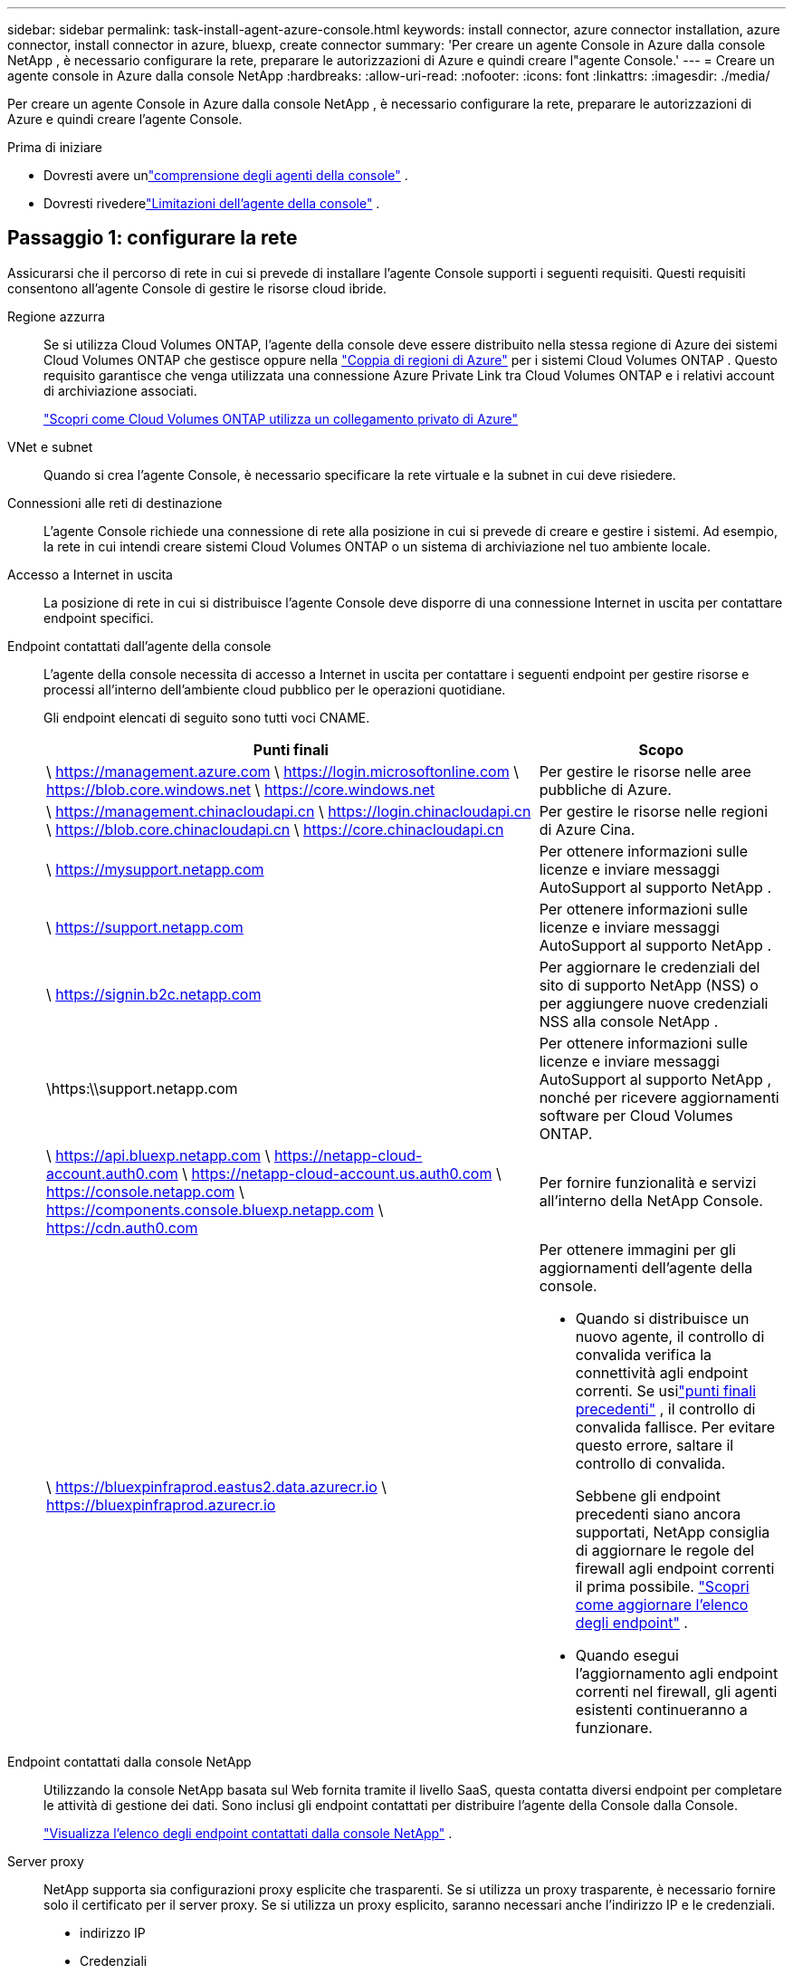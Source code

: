 ---
sidebar: sidebar 
permalink: task-install-agent-azure-console.html 
keywords: install connector, azure connector installation, azure connector, install connector in azure, bluexp, create connector 
summary: 'Per creare un agente Console in Azure dalla console NetApp , è necessario configurare la rete, preparare le autorizzazioni di Azure e quindi creare l"agente Console.' 
---
= Creare un agente console in Azure dalla console NetApp
:hardbreaks:
:allow-uri-read: 
:nofooter: 
:icons: font
:linkattrs: 
:imagesdir: ./media/


[role="lead"]
Per creare un agente Console in Azure dalla console NetApp , è necessario configurare la rete, preparare le autorizzazioni di Azure e quindi creare l'agente Console.

.Prima di iniziare
* Dovresti avere unlink:concept-agents.html["comprensione degli agenti della console"] .
* Dovresti rivederelink:reference-limitations.html["Limitazioni dell'agente della console"] .




== Passaggio 1: configurare la rete

Assicurarsi che il percorso di rete in cui si prevede di installare l'agente Console supporti i seguenti requisiti.  Questi requisiti consentono all'agente Console di gestire le risorse cloud ibride.

Regione azzurra:: Se si utilizza Cloud Volumes ONTAP, l'agente della console deve essere distribuito nella stessa regione di Azure dei sistemi Cloud Volumes ONTAP che gestisce oppure nella https://docs.microsoft.com/en-us/azure/availability-zones/cross-region-replication-azure#azure-cross-region-replication-pairings-for-all-geographies["Coppia di regioni di Azure"^] per i sistemi Cloud Volumes ONTAP .  Questo requisito garantisce che venga utilizzata una connessione Azure Private Link tra Cloud Volumes ONTAP e i relativi account di archiviazione associati.
+
--
https://docs.netapp.com/us-en/storage-management-cloud-volumes-ontap/task-enabling-private-link.html["Scopri come Cloud Volumes ONTAP utilizza un collegamento privato di Azure"^]

--


VNet e subnet:: Quando si crea l'agente Console, è necessario specificare la rete virtuale e la subnet in cui deve risiedere.


Connessioni alle reti di destinazione:: L'agente Console richiede una connessione di rete alla posizione in cui si prevede di creare e gestire i sistemi.  Ad esempio, la rete in cui intendi creare sistemi Cloud Volumes ONTAP o un sistema di archiviazione nel tuo ambiente locale.


Accesso a Internet in uscita:: La posizione di rete in cui si distribuisce l'agente Console deve disporre di una connessione Internet in uscita per contattare endpoint specifici.


Endpoint contattati dall'agente della console:: L'agente della console necessita di accesso a Internet in uscita per contattare i seguenti endpoint per gestire risorse e processi all'interno dell'ambiente cloud pubblico per le operazioni quotidiane.
+
--
Gli endpoint elencati di seguito sono tutti voci CNAME.

[cols="2a,1a"]
|===
| Punti finali | Scopo 


 a| 
\ https://management.azure.com \ https://login.microsoftonline.com \ https://blob.core.windows.net \ https://core.windows.net
 a| 
Per gestire le risorse nelle aree pubbliche di Azure.



 a| 
\ https://management.chinacloudapi.cn \ https://login.chinacloudapi.cn \ https://blob.core.chinacloudapi.cn \ https://core.chinacloudapi.cn
 a| 
Per gestire le risorse nelle regioni di Azure Cina.



 a| 
\ https://mysupport.netapp.com
 a| 
Per ottenere informazioni sulle licenze e inviare messaggi AutoSupport al supporto NetApp .



 a| 
\ https://support.netapp.com
 a| 
Per ottenere informazioni sulle licenze e inviare messaggi AutoSupport al supporto NetApp .



 a| 
\ https://signin.b2c.netapp.com
 a| 
Per aggiornare le credenziali del sito di supporto NetApp (NSS) o per aggiungere nuove credenziali NSS alla console NetApp .



 a| 
\https:\\support.netapp.com
 a| 
Per ottenere informazioni sulle licenze e inviare messaggi AutoSupport al supporto NetApp , nonché per ricevere aggiornamenti software per Cloud Volumes ONTAP.



 a| 
\ https://api.bluexp.netapp.com \ https://netapp-cloud-account.auth0.com \ https://netapp-cloud-account.us.auth0.com \ https://console.netapp.com \ https://components.console.bluexp.netapp.com \ https://cdn.auth0.com
 a| 
Per fornire funzionalità e servizi all'interno della NetApp Console.



 a| 
\ https://bluexpinfraprod.eastus2.data.azurecr.io \ https://bluexpinfraprod.azurecr.io
 a| 
Per ottenere immagini per gli aggiornamenti dell'agente della console.

* Quando si distribuisce un nuovo agente, il controllo di convalida verifica la connettività agli endpoint correnti.  Se usilink:link:reference-networking-saas-console-previous.html["punti finali precedenti"] , il controllo di convalida fallisce.  Per evitare questo errore, saltare il controllo di convalida.
+
Sebbene gli endpoint precedenti siano ancora supportati, NetApp consiglia di aggiornare le regole del firewall agli endpoint correnti il ​​prima possibile. link:reference-networking-saas-console-previous.html#update-endpoint-list["Scopri come aggiornare l'elenco degli endpoint"] .

* Quando esegui l'aggiornamento agli endpoint correnti nel firewall, gli agenti esistenti continueranno a funzionare.


|===
--


Endpoint contattati dalla console NetApp:: Utilizzando la console NetApp basata sul Web fornita tramite il livello SaaS, questa contatta diversi endpoint per completare le attività di gestione dei dati.  Sono inclusi gli endpoint contattati per distribuire l'agente della Console dalla Console.
+
--
link:reference-networking-saas-console.html["Visualizza l'elenco degli endpoint contattati dalla console NetApp"] .

--


Server proxy:: NetApp supporta sia configurazioni proxy esplicite che trasparenti.  Se si utilizza un proxy trasparente, è necessario fornire solo il certificato per il server proxy.  Se si utilizza un proxy esplicito, saranno necessari anche l'indirizzo IP e le credenziali.
+
--
* indirizzo IP
* Credenziali
* Certificato HTTPS


--


porti:: Non c'è traffico in entrata verso l'agente della console, a meno che non venga avviato dall'utente o utilizzato come proxy per inviare messaggi AutoSupport da Cloud Volumes ONTAP al supporto NetApp .
+
--
* HTTP (80) e HTTPS (443) forniscono l'accesso all'interfaccia utente locale, che utilizzerai in rare circostanze.
* SSH (22) è necessario solo se è necessario connettersi all'host per la risoluzione dei problemi.
* Le connessioni in entrata sulla porta 3128 sono necessarie se si distribuiscono sistemi Cloud Volumes ONTAP in una subnet in cui non è disponibile una connessione Internet in uscita.
+
Se i sistemi Cloud Volumes ONTAP non dispongono di una connessione Internet in uscita per inviare messaggi AutoSupport , la Console configura automaticamente tali sistemi per utilizzare un server proxy incluso nell'agente della Console.  L'unico requisito è assicurarsi che il gruppo di sicurezza dell'agente Console consenta connessioni in entrata sulla porta 3128.  Sarà necessario aprire questa porta dopo aver distribuito l'agente Console.



--


Abilita NTP:: Se si prevede di utilizzare NetApp Data Classification per analizzare le origini dati aziendali, è necessario abilitare un servizio Network Time Protocol (NTP) sia sull'agente della console sia sul sistema NetApp Data Classification, in modo che l'ora sia sincronizzata tra i sistemi. https://docs.netapp.com/us-en/data-services-data-classification/concept-cloud-compliance.html["Scopri di più sulla classificazione dei dati NetApp"^]
+
--
Dopo aver creato l'agente Console, è necessario implementare questo requisito di rete.

--




== Passaggio 2: creare un criterio di distribuzione dell'agente della console (ruolo personalizzato)

È necessario creare un ruolo personalizzato che disponga delle autorizzazioni per distribuire l'agente Console in Azure.

Crea un ruolo personalizzato di Azure che puoi assegnare al tuo account Azure o a un'entità servizio Microsoft Entra.  La console esegue l'autenticazione con Azure e utilizza queste autorizzazioni per creare l'istanza dell'agente della console per tuo conto.

La console distribuisce la macchina virtuale dell'agente console in Azure, abilita un https://docs.microsoft.com/en-us/azure/active-directory/managed-identities-azure-resources/overview["identità gestita assegnata dal sistema"^] , crea il ruolo richiesto e lo assegna alla VM. link:reference-permissions-azure.html["Esaminare come la Console utilizza le autorizzazioni"] .

Tieni presente che puoi creare un ruolo personalizzato di Azure tramite il portale di Azure, Azure PowerShell, Azure CLI o REST API.  I passaggi seguenti mostrano come creare il ruolo utilizzando l'interfaccia della riga di comando di Azure.  Se preferisci utilizzare un metodo diverso, fai riferimento a https://learn.microsoft.com/en-us/azure/role-based-access-control/custom-roles#steps-to-create-a-custom-role["Documentazione di Azure"^]

.Passi
. Copiare le autorizzazioni richieste per un nuovo ruolo personalizzato in Azure e salvarle in un file JSON.
+

NOTE: Questo ruolo personalizzato contiene solo le autorizzazioni necessarie per avviare la macchina virtuale dell'agente della console in Azure dalla console.  Non utilizzare questa politica per altre situazioni.  Quando la Console crea l'agente Console, applica un nuovo set di autorizzazioni alla VM dell'agente Console che consente all'agente Console di gestire le risorse di Azure.

+
[source, json]
----
{
    "Name": "Azure SetupAsService",
    "Actions": [
        "Microsoft.Compute/disks/delete",
        "Microsoft.Compute/disks/read",
        "Microsoft.Compute/disks/write",
        "Microsoft.Compute/locations/operations/read",
        "Microsoft.Compute/operations/read",
        "Microsoft.Compute/virtualMachines/instanceView/read",
        "Microsoft.Compute/virtualMachines/read",
        "Microsoft.Compute/virtualMachines/write",
        "Microsoft.Compute/virtualMachines/delete",
        "Microsoft.Compute/virtualMachines/extensions/write",
        "Microsoft.Compute/virtualMachines/extensions/read",
        "Microsoft.Compute/availabilitySets/read",
        "Microsoft.Network/locations/operationResults/read",
        "Microsoft.Network/locations/operations/read",
        "Microsoft.Network/networkInterfaces/join/action",
        "Microsoft.Network/networkInterfaces/read",
        "Microsoft.Network/networkInterfaces/write",
        "Microsoft.Network/networkInterfaces/delete",
        "Microsoft.Network/networkSecurityGroups/join/action",
        "Microsoft.Network/networkSecurityGroups/read",
        "Microsoft.Network/networkSecurityGroups/write",
        "Microsoft.Network/virtualNetworks/checkIpAddressAvailability/read",
        "Microsoft.Network/virtualNetworks/read",
        "Microsoft.Network/virtualNetworks/subnets/join/action",
        "Microsoft.Network/virtualNetworks/subnets/read",
        "Microsoft.Network/virtualNetworks/subnets/virtualMachines/read",
        "Microsoft.Network/virtualNetworks/virtualMachines/read",
        "Microsoft.Network/publicIPAddresses/write",
        "Microsoft.Network/publicIPAddresses/read",
        "Microsoft.Network/publicIPAddresses/delete",
        "Microsoft.Network/networkSecurityGroups/securityRules/read",
        "Microsoft.Network/networkSecurityGroups/securityRules/write",
        "Microsoft.Network/networkSecurityGroups/securityRules/delete",
        "Microsoft.Network/publicIPAddresses/join/action",
        "Microsoft.Network/locations/virtualNetworkAvailableEndpointServices/read",
        "Microsoft.Network/networkInterfaces/ipConfigurations/read",
        "Microsoft.Resources/deployments/operations/read",
        "Microsoft.Resources/deployments/read",
        "Microsoft.Resources/deployments/delete",
        "Microsoft.Resources/deployments/cancel/action",
        "Microsoft.Resources/deployments/validate/action",
        "Microsoft.Resources/resources/read",
        "Microsoft.Resources/subscriptions/operationresults/read",
        "Microsoft.Resources/subscriptions/resourceGroups/delete",
        "Microsoft.Resources/subscriptions/resourceGroups/read",
        "Microsoft.Resources/subscriptions/resourcegroups/resources/read",
        "Microsoft.Resources/subscriptions/resourceGroups/write",
        "Microsoft.Authorization/roleDefinitions/write",
        "Microsoft.Authorization/roleAssignments/write",
        "Microsoft.MarketplaceOrdering/offertypes/publishers/offers/plans/agreements/read",
        "Microsoft.MarketplaceOrdering/offertypes/publishers/offers/plans/agreements/write",
        "Microsoft.Network/networkSecurityGroups/delete",
        "Microsoft.Storage/storageAccounts/delete",
        "Microsoft.Storage/storageAccounts/write",
        "Microsoft.Resources/deployments/write",
        "Microsoft.Resources/deployments/operationStatuses/read",
        "Microsoft.Authorization/roleAssignments/read"
    ],
    "NotActions": [],
    "AssignableScopes": [],
    "Description": "Azure SetupAsService",
    "IsCustom": "true"
}
----
. Modifica il JSON aggiungendo l'ID della tua sottoscrizione Azure all'ambito assegnabile.
+
*Esempio*

+
[source, json]
----
"AssignableScopes": [
"/subscriptions/d333af45-0d07-4154-943d-c25fbzzzzzzz"
],
----
. Utilizzare il file JSON per creare un ruolo personalizzato in Azure.
+
I passaggi seguenti descrivono come creare il ruolo utilizzando Bash in Azure Cloud Shell.

+
.. Inizio https://docs.microsoft.com/en-us/azure/cloud-shell/overview["Azure Cloud Shell"^] e scegli l'ambiente Bash.
.. Carica il file JSON.
+
image:screenshot_azure_shell_upload.png["Uno screenshot di Azure Cloud Shell in cui è possibile scegliere l'opzione per caricare un file."]

.. Immettere il seguente comando dell'interfaccia della riga di comando di Azure:
+
[source, azurecli]
----
az role definition create --role-definition Policy_for_Setup_As_Service_Azure.json
----


+
Ora hai un ruolo personalizzato denominato _Azure SetupAsService_.  Puoi applicare questo ruolo personalizzato al tuo account utente o a un'entità servizio.





== Passaggio 3: imposta l'autenticazione

Quando si crea l'agente della console dalla console, è necessario fornire un accesso che consenta alla console di autenticarsi con Azure e distribuire la macchina virtuale.  Hai due opzioni:

. Quando richiesto, Sign in con il tuo account Azure.  Questo account deve disporre di autorizzazioni Azure specifiche.  Questa è l'opzione predefinita.
. Fornire dettagli su un'entità servizio Microsoft Entra.  Anche questo servizio principale richiede autorizzazioni specifiche.


Seguire i passaggi per preparare uno di questi metodi di autenticazione da utilizzare con la Console.

[role="tabbed-block"]
====
.Account Azure
--
Assegnare il ruolo personalizzato all'utente che distribuirà l'agente della Console dalla Console.

.Passi
. Nel portale di Azure, aprire il servizio *Sottoscrizioni* e selezionare la sottoscrizione dell'utente.
. Fare clic su *Controllo accessi (IAM)*.
. Fare clic su *Aggiungi* > *Aggiungi assegnazione ruolo* e quindi aggiungere le autorizzazioni:
+
.. Selezionare il ruolo *Azure SetupAsService* e fare clic su *Avanti*.
+

NOTE: Azure SetupAsService è il nome predefinito fornito nei criteri di distribuzione dell'agente della console per Azure.  Se hai scelto un nome diverso per il ruolo, seleziona quel nome.

.. Mantieni selezionato *Utente, gruppo o entità servizio*.
.. Fai clic su *Seleziona membri*, scegli il tuo account utente e fai clic su *Seleziona*.
.. Fare clic su *Avanti*.
.. Fare clic su *Revisiona + assegna*.




--
.Principale del servizio
--
Invece di accedere con il tuo account Azure, puoi fornire alla Console le credenziali di un'entità servizio di Azure che dispone delle autorizzazioni necessarie.

Creare e configurare un'entità servizio in Microsoft Entra ID e ottenere le credenziali di Azure necessarie alla console.

.Creare un'applicazione Microsoft Entra per il controllo degli accessi basato sui ruoli
. Assicurati di disporre delle autorizzazioni in Azure per creare un'applicazione Active Directory e per assegnare l'applicazione a un ruolo.
+
Per i dettagli, fare riferimento a https://docs.microsoft.com/en-us/azure/active-directory/develop/howto-create-service-principal-portal#required-permissions/["Documentazione di Microsoft Azure: autorizzazioni richieste"^]

. Dal portale di Azure, aprire il servizio *Microsoft Entra ID*.
+
image:screenshot_azure_ad.png["Mostra il servizio Active Directory in Microsoft Azure."]

. Nel menu, seleziona *Registrazioni app*.
. Selezionare *Nuova registrazione*.
. Specificare i dettagli sull'applicazione:
+
** *Nome*: inserisci un nome per l'applicazione.
** *Tipo di account*: seleziona un tipo di account (qualsiasi funzionerà con la console NetApp ).
** *URI di reindirizzamento*: puoi lasciare vuoto questo campo.


. Seleziona *Registrati*.
+
Hai creato l'applicazione AD e il servizio principale.



.Assegna il ruolo personalizzato all'applicazione
. Dal portale di Azure, aprire il servizio *Sottoscrizioni*.
. Seleziona l'abbonamento.
. Fare clic su *Controllo accessi (IAM) > Aggiungi > Aggiungi assegnazione ruolo*.
. Nella scheda *Ruolo*, seleziona il ruolo *Operatore console* e fai clic su *Avanti*.
. Nella scheda *Membri*, completa i seguenti passaggi:
+
.. Mantieni selezionato *Utente, gruppo o entità servizio*.
.. Fare clic su *Seleziona membri*.
+
image:screenshot-azure-service-principal-role.png["Uno screenshot del portale di Azure che mostra la pagina Membri quando si aggiunge un ruolo a un'applicazione."]

.. Cerca il nome dell'applicazione.
+
Ecco un esempio:

+
image:screenshot_azure_service_principal_role.png["Uno screenshot del portale di Azure che mostra il modulo Aggiungi assegnazione ruolo nel portale di Azure."]

.. Selezionare l'applicazione e fare clic su *Seleziona*.
.. Fare clic su *Avanti*.


. Fare clic su *Revisiona + assegna*.
+
L'entità servizio ora dispone delle autorizzazioni di Azure necessarie per distribuire l'agente della console.

+
Se si desidera gestire risorse in più sottoscrizioni di Azure, è necessario associare l'entità servizio a ciascuna di tali sottoscrizioni.  Ad esempio, la Console consente di selezionare l'abbonamento che si desidera utilizzare durante la distribuzione Cloud Volumes ONTAP.



.Aggiungere autorizzazioni API di gestione dei servizi Windows Azure
. Nel servizio *Microsoft Entra ID*, seleziona *Registrazioni app* e seleziona l'applicazione.
. Selezionare *Autorizzazioni API > Aggiungi un'autorizzazione*.
. In *API Microsoft*, seleziona *Azure Service Management*.
+
image:screenshot_azure_service_mgmt_apis.gif["Uno screenshot del portale di Azure che mostra le autorizzazioni dell'API Azure Service Management."]

. Selezionare *Accedi ad Azure Service Management come utenti dell'organizzazione* e quindi selezionare *Aggiungi autorizzazioni*.
+
image:screenshot_azure_service_mgmt_apis_add.gif["Uno screenshot del portale di Azure che mostra l'aggiunta delle API di Azure Service Management."]



.Ottieni l'ID dell'applicazione e l'ID della directory per l'applicazione
. Nel servizio *Microsoft Entra ID*, seleziona *Registrazioni app* e seleziona l'applicazione.
. Copiare l'*ID applicazione (client)* e l'*ID directory (tenant)*.
+
image:screenshot_azure_app_ids.gif["Uno screenshot che mostra l'ID dell'applicazione (client) e l'ID della directory (tenant) per un'applicazione in Microsoft Entra IDy."]

+
Quando si aggiunge l'account Azure alla console, è necessario fornire l'ID dell'applicazione (client) e l'ID della directory (tenant) per l'applicazione.  La console utilizza gli ID per effettuare l'accesso in modo programmatico.



.Crea un segreto client
. Aprire il servizio *Microsoft Entra ID*.
. Seleziona *Registrazioni app* e seleziona la tua applicazione.
. Selezionare *Certificati e segreti > Nuovo segreto client*.
. Fornire una descrizione del segreto e una durata.
. Selezionare *Aggiungi*.
. Copia il valore del segreto client.
+
image:screenshot_azure_client_secret.gif["Uno screenshot del portale di Azure che mostra un segreto client per l'entità servizio Microsoft Entra."]



.Risultato
Il tuo service principal è ora configurato e dovresti aver copiato l'ID dell'applicazione (client), l'ID della directory (tenant) e il valore del segreto client.  È necessario immettere queste informazioni nella Console quando si crea l'agente della Console.

--
====


== Passaggio 4: creare l'agente della console

Creare l'agente Console direttamente dalla console NetApp .

.Informazioni su questo compito
* La creazione dell'agente Console dalla Console distribuisce una macchina virtuale in Azure utilizzando una configurazione predefinita. Non passare a un'istanza VM più piccola con meno CPU o meno RAM dopo aver creato l'agente Console. link:reference-agent-default-config.html["Scopri la configurazione predefinita per l'agente Console"] .
* Quando la Console distribuisce l'agente Console, crea un ruolo personalizzato e lo assegna alla VM dell'agente Console.  Questo ruolo include autorizzazioni che consentono all'agente della console di gestire le risorse di Azure.  È necessario assicurarsi che il ruolo venga mantenuto aggiornato man mano che vengono aggiunte nuove autorizzazioni nelle versioni successive. link:reference-permissions-azure.html["Scopri di più sul ruolo personalizzato per l'agente della console"] .


.Prima di iniziare
Dovresti avere quanto segue:

* Un abbonamento Azure.
* Una rete virtuale e una subnet nella regione Azure di tua scelta.
* Dettagli su un server proxy, se la tua organizzazione necessita di un proxy per tutto il traffico Internet in uscita:
+
** indirizzo IP
** Credenziali
** Certificato HTTPS


* Una chiave pubblica SSH, se si desidera utilizzare tale metodo di autenticazione per la macchina virtuale dell'agente Console.  L'altra opzione per il metodo di autenticazione è quella di utilizzare una password.
+
https://learn.microsoft.com/en-us/azure/virtual-machines/linux-vm-connect?tabs=Linux["Scopri come connetterti a una VM Linux in Azure"^]

* Se non si desidera che la Console crei automaticamente un ruolo di Azure per l'agente della Console, sarà necessario crearne uno propriolink:reference-permissions-azure.html["utilizzando la politica in questa pagina"] .
+
Queste autorizzazioni sono per l'istanza dell'agente Console stessa.  Si tratta di un set di autorizzazioni diverso da quello configurato in precedenza per distribuire la VM dell'agente Console.



.Passi
. Selezionare *Amministrazione > Agenti*.
. Nella pagina *Panoramica*, seleziona *Distribuisci agente > Azure*
. Nella pagina *Revisione*, rivedere i requisiti per la distribuzione di un agente.  Tali requisiti sono descritti dettagliatamente anche sopra in questa pagina.
. Nella pagina *Autenticazione macchina virtuale*, seleziona l'opzione di autenticazione che corrisponde alla configurazione delle autorizzazioni di Azure:
+
** Seleziona *Accedi* per accedere al tuo account Microsoft, che dovrebbe disporre delle autorizzazioni necessarie.
+
Il modulo è di proprietà e ospitato da Microsoft.  Le tue credenziali non vengono fornite a NetApp.

+

TIP: Se hai già effettuato l'accesso a un account Azure, la console utilizzerà automaticamente tale account.  Se hai più account, potrebbe essere necessario prima disconnetterti per assicurarti di utilizzare l'account corretto.

** Selezionare *Principio servizio Active Directory* per immettere le informazioni sul principio servizio Microsoft Entra che concede le autorizzazioni richieste:
+
*** ID applicazione (client)
*** ID directory (tenant)
*** Segreto del cliente




+
<<Passaggio 3: imposta l'autenticazione,Scopri come ottenere questi valori per un'entità di servizio>> .

. Nella pagina *Autenticazione macchina virtuale*, scegli una sottoscrizione di Azure, una posizione, un nuovo gruppo di risorse o un gruppo di risorse esistente, quindi scegli un metodo di autenticazione per la macchina virtuale dell'agente della console che stai creando.
+
Il metodo di autenticazione per la macchina virtuale può essere una password o una chiave pubblica SSH.

+
https://learn.microsoft.com/en-us/azure/virtual-machines/linux-vm-connect?tabs=Linux["Scopri come connetterti a una VM Linux in Azure"^]

. Nella pagina *Dettagli*, inserisci un nome per l'istanza, specifica i tag e scegli se desideri che la Console crei un nuovo ruolo con le autorizzazioni richieste oppure se desideri selezionare un ruolo esistente che hai impostato conlink:reference-permissions-azure.html["i permessi richiesti"] .
+
Tieni presente che puoi scegliere gli abbonamenti Azure associati a questo ruolo.  Ogni sottoscrizione scelta fornisce all'agente della console le autorizzazioni per gestire le risorse in tale sottoscrizione (ad esempio, Cloud Volumes ONTAP).

. Nella pagina *Rete*, seleziona una rete virtuale e una subnet, se abilitare un indirizzo IP pubblico e, facoltativamente, specifica una configurazione proxy.
+
** Nella pagina *Gruppo di sicurezza*, scegliere se creare un nuovo gruppo di sicurezza o se selezionarne uno esistente che consenta le regole in entrata e in uscita richieste.
+
link:reference-ports-azure.html["Visualizza le regole del gruppo di sicurezza per Azure"] .



. Rivedi le tue selezioni per verificare che la configurazione sia corretta.
+
.. La casella di controllo *Convalida configurazione agente* è selezionata per impostazione predefinita affinché la Console convalidi i requisiti di connettività di rete durante la distribuzione.  Se la Console non riesce a distribuire l'agente, fornisce un report per aiutarti a risolvere il problema.  Se la distribuzione riesce, non viene fornito alcun report.


+
[]
====
Se stai ancora utilizzando illink:reference-networking-saas-console-previous.html["punti finali precedenti"] utilizzato per gli aggiornamenti degli agenti, la convalida fallisce con un errore.  Per evitare ciò, deselezionare la casella di controllo per saltare il controllo di convalida.

====
. Selezionare *Aggiungi*.
+
La console prepara l'istanza in circa 10 minuti.  Rimani sulla pagina fino al completamento del processo.



.Risultato
Una volta completato il processo, l'agente della Console sarà disponibile per l'uso dalla Console.


NOTE: Se la distribuzione non riesce, puoi scaricare un report e i registri dalla Console per aiutarti a risolvere i problemi.link:task-troubleshoot-agent.html#troubleshoot-installation["Scopri come risolvere i problemi di installazione."]

Se si dispone di un archivio BLOB di Azure nella stessa sottoscrizione di Azure in cui è stato creato l'agente della console, nella pagina *Sistemi* verrà visualizzato automaticamente un sistema di archiviazione BLOB di Azure. https://docs.netapp.com/us-en/bluexp-blob-storage/index.html["Scopri come gestire l'archiviazione BLOB di Azure dalla console NetApp"^]

